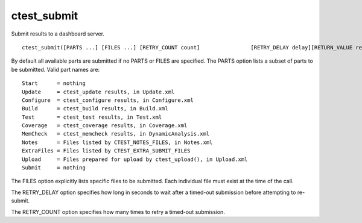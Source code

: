 ctest_submit
------------

Submit results to a dashboard server.

::

  ctest_submit([PARTS ...] [FILES ...] [RETRY_COUNT count]                [RETRY_DELAY delay][RETURN_VALUE res])

By default all available parts are submitted if no PARTS or FILES are
specified.  The PARTS option lists a subset of parts to be submitted.
Valid part names are:

::

  Start      = nothing
  Update     = ctest_update results, in Update.xml
  Configure  = ctest_configure results, in Configure.xml
  Build      = ctest_build results, in Build.xml
  Test       = ctest_test results, in Test.xml
  Coverage   = ctest_coverage results, in Coverage.xml
  MemCheck   = ctest_memcheck results, in DynamicAnalysis.xml
  Notes      = Files listed by CTEST_NOTES_FILES, in Notes.xml
  ExtraFiles = Files listed by CTEST_EXTRA_SUBMIT_FILES
  Upload     = Files prepared for upload by ctest_upload(), in Upload.xml
  Submit     = nothing

The FILES option explicitly lists specific files to be submitted.
Each individual file must exist at the time of the call.

The RETRY_DELAY option specifies how long in seconds to wait after a
timed-out submission before attempting to re-submit.

The RETRY_COUNT option specifies how many times to retry a timed-out
submission.

